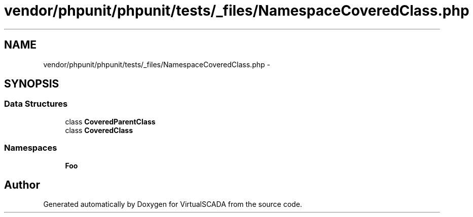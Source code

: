 .TH "vendor/phpunit/phpunit/tests/_files/NamespaceCoveredClass.php" 3 "Tue Apr 14 2015" "Version 1.0" "VirtualSCADA" \" -*- nroff -*-
.ad l
.nh
.SH NAME
vendor/phpunit/phpunit/tests/_files/NamespaceCoveredClass.php \- 
.SH SYNOPSIS
.br
.PP
.SS "Data Structures"

.in +1c
.ti -1c
.RI "class \fBCoveredParentClass\fP"
.br
.ti -1c
.RI "class \fBCoveredClass\fP"
.br
.in -1c
.SS "Namespaces"

.in +1c
.ti -1c
.RI " \fBFoo\fP"
.br
.in -1c
.SH "Author"
.PP 
Generated automatically by Doxygen for VirtualSCADA from the source code\&.
